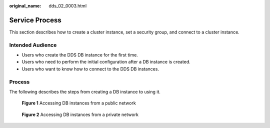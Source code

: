:original_name: dds_02_0003.html

.. _dds_02_0003:

Service Process
===============

This section describes how to create a cluster instance, set a security group, and connect to a cluster instance.

Intended Audience
-----------------

-  Users who create the DDS DB instance for the first time.
-  Users who need to perform the initial configuration after a DB instance is created.
-  Users who want to know how to connect to the DDS DB instances.

Process
-------

The following describes the steps from creating a DB instance to using it.


.. figure:: /_static/images/en-us_image_0284274985.png
   :alt: **Figure 1** Accessing DB instances from a public network

   **Figure 1** Accessing DB instances from a public network


.. figure:: /_static/images/en-us_image_0284275243.png
   :alt: **Figure 2** Accessing DB instances from a private network

   **Figure 2** Accessing DB instances from a private network
